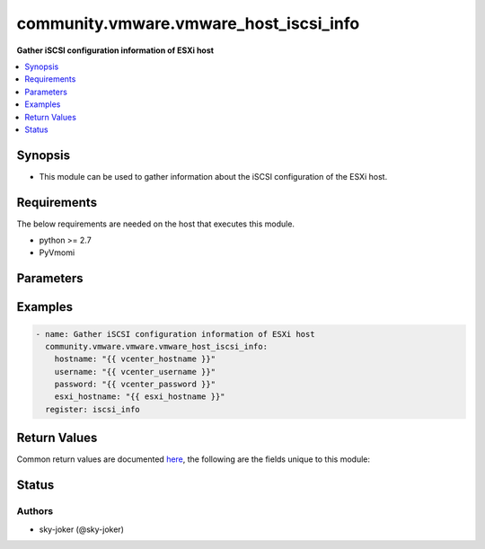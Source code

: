.. _community.vmware.vmware_host_iscsi_info_module:


***************************************
community.vmware.vmware_host_iscsi_info
***************************************

**Gather iSCSI configuration information of ESXi host**



.. contents::
   :local:
   :depth: 1


Synopsis
--------
- This module can be used to gather information about the iSCSI configuration of the ESXi host.



Requirements
------------
The below requirements are needed on the host that executes this module.

- python >= 2.7
- PyVmomi


Parameters
----------

.. raw:: html

    <table  border=0 cellpadding=0 class="documentation-table">
        <tr>
            <th colspan="1">Parameter</th>
            <th>Choices/<font color="blue">Defaults</font></th>
            <th width="100%">Comments</th>
        </tr>
            <tr>
                <td colspan="1">
                    <div class="ansibleOptionAnchor" id="parameter-"></div>
                    <b>esxi_hostname</b>
                    <a class="ansibleOptionLink" href="#parameter-" title="Permalink to this option"></a>
                    <div style="font-size: small">
                        <span style="color: purple">string</span>
                         / <span style="color: red">required</span>
                    </div>
                </td>
                <td>
                </td>
                <td>
                        <div>The ESXi hostname on which to gather iSCSI settings.</div>
                </td>
            </tr>
            <tr>
                <td colspan="1">
                    <div class="ansibleOptionAnchor" id="parameter-"></div>
                    <b>hostname</b>
                    <a class="ansibleOptionLink" href="#parameter-" title="Permalink to this option"></a>
                    <div style="font-size: small">
                        <span style="color: purple">string</span>
                    </div>
                </td>
                <td>
                </td>
                <td>
                        <div>The hostname or IP address of the vSphere vCenter or ESXi server.</div>
                        <div>If the value is not specified in the task, the value of environment variable <code>VMWARE_HOST</code> will be used instead.</div>
                        <div>Environment variable support added in Ansible 2.6.</div>
                </td>
            </tr>
            <tr>
                <td colspan="1">
                    <div class="ansibleOptionAnchor" id="parameter-"></div>
                    <b>password</b>
                    <a class="ansibleOptionLink" href="#parameter-" title="Permalink to this option"></a>
                    <div style="font-size: small">
                        <span style="color: purple">string</span>
                    </div>
                </td>
                <td>
                </td>
                <td>
                        <div>The password of the vSphere vCenter or ESXi server.</div>
                        <div>If the value is not specified in the task, the value of environment variable <code>VMWARE_PASSWORD</code> will be used instead.</div>
                        <div>Environment variable support added in Ansible 2.6.</div>
                        <div style="font-size: small; color: darkgreen"><br/>aliases: pass, pwd</div>
                </td>
            </tr>
            <tr>
                <td colspan="1">
                    <div class="ansibleOptionAnchor" id="parameter-"></div>
                    <b>port</b>
                    <a class="ansibleOptionLink" href="#parameter-" title="Permalink to this option"></a>
                    <div style="font-size: small">
                        <span style="color: purple">integer</span>
                    </div>
                </td>
                <td>
                        <b>Default:</b><br/><div style="color: blue">443</div>
                </td>
                <td>
                        <div>The port number of the vSphere vCenter or ESXi server.</div>
                        <div>If the value is not specified in the task, the value of environment variable <code>VMWARE_PORT</code> will be used instead.</div>
                        <div>Environment variable support added in Ansible 2.6.</div>
                </td>
            </tr>
            <tr>
                <td colspan="1">
                    <div class="ansibleOptionAnchor" id="parameter-"></div>
                    <b>proxy_host</b>
                    <a class="ansibleOptionLink" href="#parameter-" title="Permalink to this option"></a>
                    <div style="font-size: small">
                        <span style="color: purple">string</span>
                    </div>
                </td>
                <td>
                </td>
                <td>
                        <div>Address of a proxy that will receive all HTTPS requests and relay them.</div>
                        <div>The format is a hostname or a IP.</div>
                        <div>If the value is not specified in the task, the value of environment variable <code>VMWARE_PROXY_HOST</code> will be used instead.</div>
                        <div>This feature depends on a version of pyvmomi greater than v6.7.1.2018.12</div>
                </td>
            </tr>
            <tr>
                <td colspan="1">
                    <div class="ansibleOptionAnchor" id="parameter-"></div>
                    <b>proxy_port</b>
                    <a class="ansibleOptionLink" href="#parameter-" title="Permalink to this option"></a>
                    <div style="font-size: small">
                        <span style="color: purple">integer</span>
                    </div>
                </td>
                <td>
                </td>
                <td>
                        <div>Port of the HTTP proxy that will receive all HTTPS requests and relay them.</div>
                        <div>If the value is not specified in the task, the value of environment variable <code>VMWARE_PROXY_PORT</code> will be used instead.</div>
                </td>
            </tr>
            <tr>
                <td colspan="1">
                    <div class="ansibleOptionAnchor" id="parameter-"></div>
                    <b>username</b>
                    <a class="ansibleOptionLink" href="#parameter-" title="Permalink to this option"></a>
                    <div style="font-size: small">
                        <span style="color: purple">string</span>
                    </div>
                </td>
                <td>
                </td>
                <td>
                        <div>The username of the vSphere vCenter or ESXi server.</div>
                        <div>If the value is not specified in the task, the value of environment variable <code>VMWARE_USER</code> will be used instead.</div>
                        <div>Environment variable support added in Ansible 2.6.</div>
                        <div style="font-size: small; color: darkgreen"><br/>aliases: admin, user</div>
                </td>
            </tr>
            <tr>
                <td colspan="1">
                    <div class="ansibleOptionAnchor" id="parameter-"></div>
                    <b>validate_certs</b>
                    <a class="ansibleOptionLink" href="#parameter-" title="Permalink to this option"></a>
                    <div style="font-size: small">
                        <span style="color: purple">boolean</span>
                    </div>
                </td>
                <td>
                        <ul style="margin: 0; padding: 0"><b>Choices:</b>
                                    <li>no</li>
                                    <li><div style="color: blue"><b>yes</b>&nbsp;&larr;</div></li>
                        </ul>
                </td>
                <td>
                        <div>Allows connection when SSL certificates are not valid. Set to <code>false</code> when certificates are not trusted.</div>
                        <div>If the value is not specified in the task, the value of environment variable <code>VMWARE_VALIDATE_CERTS</code> will be used instead.</div>
                        <div>Environment variable support added in Ansible 2.6.</div>
                        <div>If set to <code>true</code>, please make sure Python &gt;= 2.7.9 is installed on the given machine.</div>
                </td>
            </tr>
    </table>
    <br/>




Examples
--------

.. code-block:: yaml+jinja

    - name: Gather iSCSI configuration information of ESXi host
      community.vmware.vmware.vmware_host_iscsi_info:
        hostname: "{{ vcenter_hostname }}"
        username: "{{ vcenter_username }}"
        password: "{{ vcenter_password }}"
        esxi_hostname: "{{ esxi_hostname }}"
      register: iscsi_info



Return Values
-------------
Common return values are documented `here <https://docs.ansible.com/ansible/latest/reference_appendices/common_return_values.html#common-return-values>`_, the following are the fields unique to this module:

.. raw:: html

    <table border=0 cellpadding=0 class="documentation-table">
        <tr>
            <th colspan="1">Key</th>
            <th>Returned</th>
            <th width="100%">Description</th>
        </tr>
            <tr>
                <td colspan="1">
                    <div class="ansibleOptionAnchor" id="return-"></div>
                    <b>iscsi_properties</b>
                    <a class="ansibleOptionLink" href="#return-" title="Permalink to this return value"></a>
                    <div style="font-size: small">
                      <span style="color: purple">dictionary</span>
                    </div>
                </td>
                <td>always</td>
                <td>
                            <div>dictionary of current iSCSI information</div>
                    <br/>
                        <div style="font-size: smaller"><b>Sample:</b></div>
                        <div style="font-size: smaller; color: blue; word-wrap: break-word; word-break: break-all;">{
      &quot;iscsi_alias&quot;: &quot;&quot;,
      &quot;iscsi_authentication_properties&quot;: {
        &quot;_vimtype&quot;: &quot;vim.host.InternetScsiHba.AuthenticationProperties&quot;,
        &quot;chapAuthEnabled&quot;: false,
        &quot;chapAuthenticationType&quot;: &quot;chapProhibited&quot;,
        &quot;chapInherited&quot;: null,
        &quot;chapName&quot;: &quot;&quot;,
        &quot;chapSecret&quot;: &quot;XXXXXXXXX&quot;,
        &quot;mutualChapAuthenticationType&quot;: &quot;chapProhibited&quot;,
        &quot;mutualChapInherited&quot;: null,
        &quot;mutualChapName&quot;: &quot;&quot;,
        &quot;mutualChapSecret&quot;: &quot;XXXXXXXXX&quot;
      },
      &quot;iscsi_enabled&quot;: true,
      &quot;iscsi_name&quot;: &quot;iqn.1998-01.com.vmware:esxi-033f58ee&quot;,
      &quot;iscsi_send_targets&quot;: [
        {
          &quot;address&quot;: &quot;192.168.0.1&quot;,
          &quot;authenticationProperties&quot;: {
            &quot;_vimtype&quot;: &quot;vim.host.InternetScsiHba.AuthenticationProperties&quot;,
            &quot;chapAuthEnabled&quot;: false,
            &quot;chapAuthenticationType&quot;: &quot;chapProhibited&quot;,
            &quot;chapInherited&quot;: true,
            &quot;chapName&quot;: &quot;&quot;,
            &quot;chapSecret&quot;: &quot;XXXXXXXXX&quot;,
            &quot;mutualChapAuthenticationType&quot;: &quot;chapProhibited&quot;,
            &quot;mutualChapInherited&quot;: true,
            &quot;mutualChapName&quot;: &quot;&quot;,
            &quot;mutualChapSecret&quot;: &quot;XXXXXXXXX&quot;
          },
          &quot;port&quot;: 3260
        }
      ],
      &quot;iscsi_static_targets&quot;: [
        {
          &quot;address&quot;: &quot;192.168.0.1&quot;,
          &quot;authenticationProperties&quot;: {
            &quot;_vimtype&quot;: &quot;vim.host.InternetScsiHba.AuthenticationProperties&quot;,
            &quot;chapAuthEnabled&quot;: false,
            &quot;chapAuthenticationType&quot;: &quot;chapProhibited&quot;,
            &quot;chapInherited&quot;: true,
            &quot;chapName&quot;: &quot;&quot;,
            &quot;chapSecret&quot;: &quot;XXXXXXXXX&quot;,
            &quot;mutualChapAuthenticationType&quot;: &quot;chapProhibited&quot;,
            &quot;mutualChapInherited&quot;: true,
            &quot;mutualChapName&quot;: &quot;&quot;,
            &quot;mutualChapSecret&quot;: &quot;XXXXXXXXX&quot;
          },
          &quot;iscsi_name&quot;: &quot;iqn.2004-04.com.qnap:tvs-673:iscsi.vm3.2c580e&quot;,
          &quot;port&quot;: 3260
        }
      ],
      &quot;port_bind&quot;: [],
      &quot;vmhba_name&quot;: &quot;vmhba65&quot;
    }</div>
                </td>
            </tr>
    </table>
    <br/><br/>


Status
------


Authors
~~~~~~~

- sky-joker (@sky-joker)
